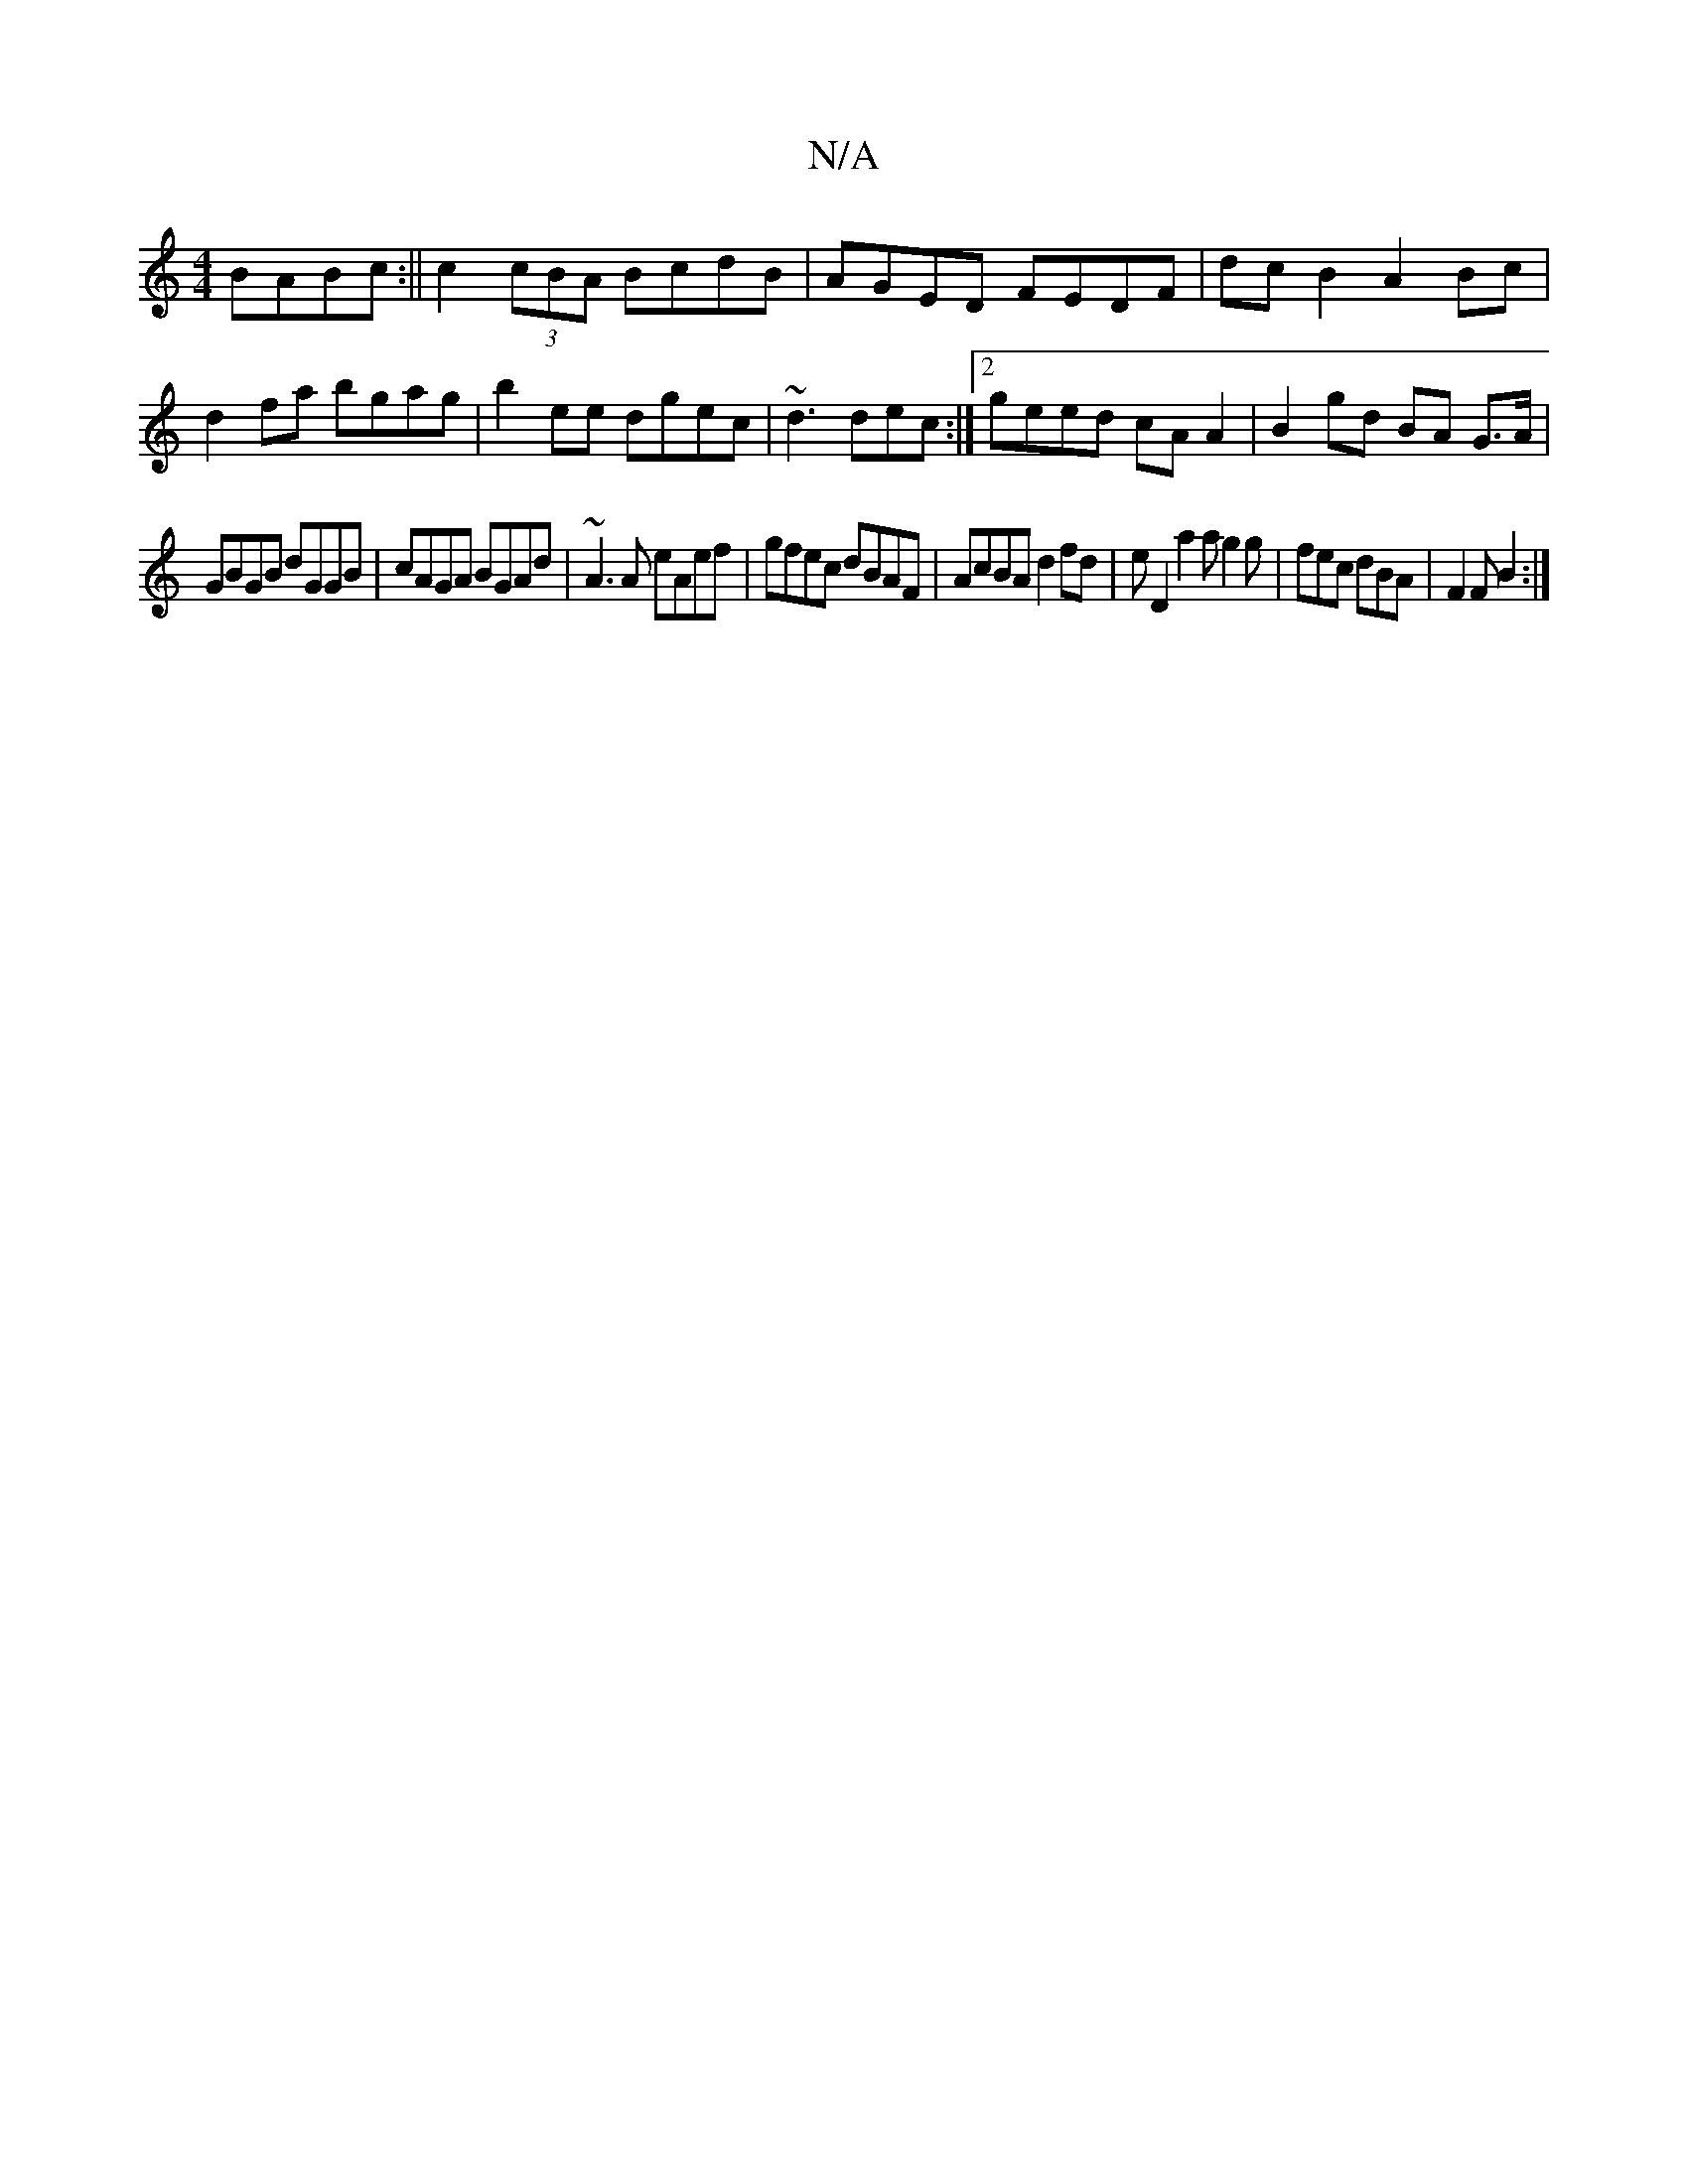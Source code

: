 X:1
T:N/A
M:4/4
R:N/A
K:Cmajor
BABc:|| c2 (3cBA BcdB | AGED FEDF|dc B2 A2Bc|d2fa bgag|b2ee dgec| ~d3 dec:|[2 geed cAA2 |B2 gd BA G>A|
GBGB dGGB|cAGA BGAd |~A3A eAef|gfec dBAF|AcBA d2fd|eD2a2ag2g|fec dBA|F2F B2:|


|: G2 |G3 A B/c/d